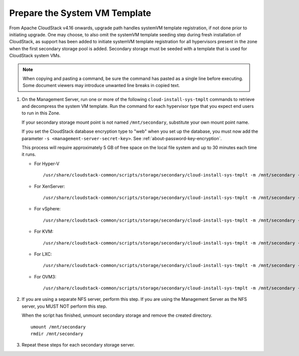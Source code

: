 .. Licensed to the Apache Software Foundation (ASF) under one
   or more contributor license agreements.  See the NOTICE file
   distributed with this work for additional information#
   regarding copyright ownership.  The ASF licenses this file
   to you under the Apache License, Version 2.0 (the
   "License"); you may not use this file except in compliance
   with the License.  You may obtain a copy of the License at
   http://www.apache.org/licenses/LICENSE-2.0
   Unless required by applicable law or agreed to in writing,
   software distributed under the License is distributed on an
   "AS IS" BASIS, WITHOUT WARRANTIES OR CONDITIONS OF ANY
   KIND, either express or implied.  See the License for the
   specific language governing permissions and limitations
   under the License.

Prepare the System VM Template
------------------------------

From Apache CloudStack v4.16 onwards, upgrade path handles systemVM template registration, if not done prior to initiating upgrade.
One may choose, to also omit the systemVM template seeding step during fresh installation of CloudStack, as support has been added to 
initiate systemVM template registration for all hypervisors present in the zone when the first secondary storage pool is added.
Secondary storage must be seeded with a template that is used for
CloudStack system VMs.

.. note::
   When copying and pasting a command, be sure the command has pasted as a 
   single line before executing. Some document viewers may introduce unwanted 
   line breaks in copied text.

#. On the Management Server, run one or more of the following
   ``cloud-install-sys-tmplt`` commands to retrieve and decompress the
   system VM template. Run the command for each hypervisor type that you
   expect end users to run in this Zone.

   If your secondary storage mount point is not named ``/mnt/secondary``,
   substitute your own mount point name.

   If you set the CloudStack database encryption type to "web" when you
   set up the database, you must now add the parameter ``-s
   <management-server-secret-key>``. See :ref:`about-password-key-encryption`.

   This process will require approximately 5 GB of free space on the
   local file system and up to 30 minutes each time it runs.

   *  For Hyper-V

      .. parsed-literal::

         /usr/share/cloudstack-common/scripts/storage/secondary/cloud-install-sys-tmplt \
         -m /mnt/secondary \
         -u |sysvm64-url-hyperv| \
         -h hyperv \
         -s <optional-management-server-secret-key> \
         -F

   *  For XenServer:

      .. parsed-literal::

         /usr/share/cloudstack-common/scripts/storage/secondary/cloud-install-sys-tmplt \
         -m /mnt/secondary \
         -u |sysvm64-url-xen| \
         -h xenserver \
         -s <optional-management-server-secret-key> \
         -F

   *  For vSphere:

      .. parsed-literal::

         /usr/share/cloudstack-common/scripts/storage/secondary/cloud-install-sys-tmplt \
         -m /mnt/secondary \
         -u |sysvm64-url-vmware| \
         -h vmware \
         -s <optional-management-server-secret-key> \
         -F

   *  For KVM:

      .. parsed-literal::

         /usr/share/cloudstack-common/scripts/storage/secondary/cloud-install-sys-tmplt \
         -m /mnt/secondary \
         -u |sysvm64-url-kvm| \
         -h kvm \
         -s <optional-management-server-secret-key> \
         -F

   *  For LXC:

      .. parsed-literal::

         /usr/share/cloudstack-common/scripts/storage/secondary/cloud-install-sys-tmplt \
         -m /mnt/secondary \
         -u |sysvm64-url-kvm| \
         -h lxc \
         -s <optional-management-server-secret-key> \
         -F

   *  For OVM3:

      .. parsed-literal::

         /usr/share/cloudstack-common/scripts/storage/secondary/cloud-install-sys-tmplt \
         -m /mnt/secondary \
         -u |sysvm64-url-ovm| \
         -h ovm3 \
         -s <optional-management-server-secret-key> \
         -F

#. If you are using a separate NFS server, perform this step. If you are
   using the Management Server as the NFS server, you MUST NOT perform
   this step.

   When the script has finished, unmount secondary storage and remove
   the created directory.

   .. parsed-literal::

      umount /mnt/secondary
      rmdir /mnt/secondary

#. Repeat these steps for each secondary storage server.

